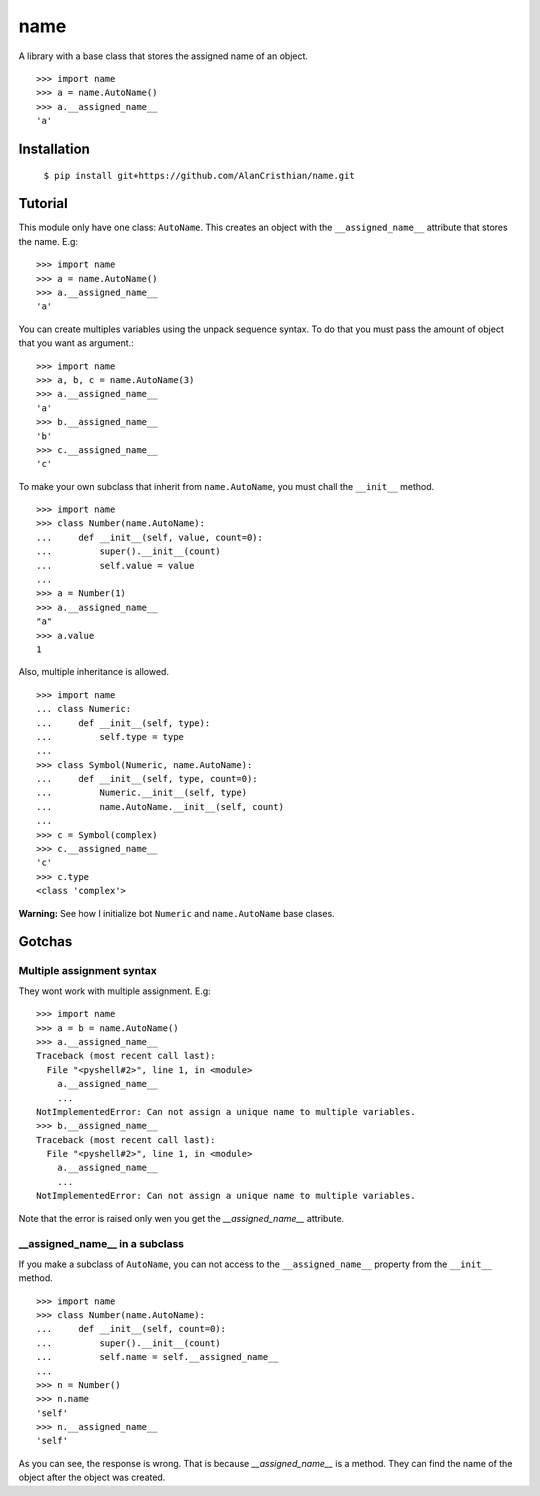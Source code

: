 ====
name
====

A library with a base class that stores the assigned name of an object. ::

  >>> import name
  >>> a = name.AutoName()
  >>> a.__assigned_name__
  'a'

------------
Installation
------------

  ``$ pip install git+https://github.com/AlanCristhian/name.git``

--------
Tutorial
--------

This module only have one class: ``AutoName``. This creates an object with the
``__assigned_name__`` attribute that stores the name. E.g: ::

  >>> import name
  >>> a = name.AutoName()
  >>> a.__assigned_name__
  'a'

You can create multiples variables using the unpack sequence syntax. To do that
you must pass the amount of object that you want as argument.::

  >>> import name
  >>> a, b, c = name.AutoName(3)
  >>> a.__assigned_name__
  'a'
  >>> b.__assigned_name__
  'b'
  >>> c.__assigned_name__
  'c'

To make your own subclass that inherit from ``name.AutoName``, you must chall
the ``__init__`` method. ::

  >>> import name
  >>> class Number(name.AutoName):
  ...     def __init__(self, value, count=0):
  ...         super().__init__(count)
  ...         self.value = value
  ...
  >>> a = Number(1)
  >>> a.__assigned_name__
  "a"
  >>> a.value
  1

Also, multiple inheritance is allowed. ::

  >>> import name
  ... class Numeric:
  ...     def __init__(self, type):
  ...         self.type = type
  ...
  >>> class Symbol(Numeric, name.AutoName):
  ...     def __init__(self, type, count=0):
  ...         Numeric.__init__(self, type)
  ...         name.AutoName.__init__(self, count)
  ...
  >>> c = Symbol(complex)
  >>> c.__assigned_name__
  'c'
  >>> c.type
  <class 'complex'>

**Warning:** See how I initialize bot ``Numeric`` and ``name.AutoName``
base clases.

-------
Gotchas
-------

Multiple assignment syntax
==========================

They wont work with multiple assignment. E.g: ::


  >>> import name
  >>> a = b = name.AutoName()
  >>> a.__assigned_name__
  Traceback (most recent call last):
    File "<pyshell#2>", line 1, in <module>
      a.__assigned_name__
      ...
  NotImplementedError: Can not assign a unique name to multiple variables.
  >>> b.__assigned_name__
  Traceback (most recent call last):
    File "<pyshell#2>", line 1, in <module>
      a.__assigned_name__
      ...
  NotImplementedError: Can not assign a unique name to multiple variables.

Note that the error is raised only wen you get the `__assigned_name__`
attribute.

\_\_assigned_name\_\_ in a subclass
===================================

If you make a subclass of ``AutoName``, you can not access to the
``__assigned_name__`` property from the ``__init__`` method. ::


  >>> import name
  >>> class Number(name.AutoName):
  ...     def __init__(self, count=0):
  ...         super().__init__(count)
  ...         self.name = self.__assigned_name__
  ...
  >>> n = Number()
  >>> n.name
  'self'
  >>> n.__assigned_name__
  'self'

As you can see, the response is wrong. That is because `__assigned_name__` is a
method. They can find the name of the object after the object was created.
